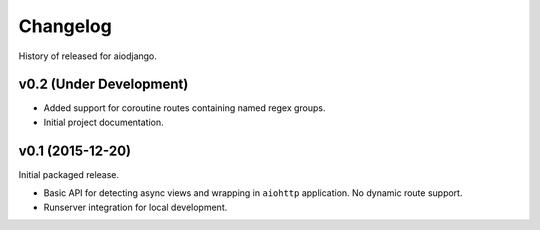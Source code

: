 Changelog
=========

History of released for aiodjango.


v0.2 (Under Development)
------------------------

- Added support for coroutine routes containing named regex groups.
- Initial project documentation.


v0.1 (2015-12-20)
-----------------

Initial packaged release.

- Basic API for detecting async views and wrapping in ``aiohttp`` application. No dynamic route support.
- Runserver integration for local development.
